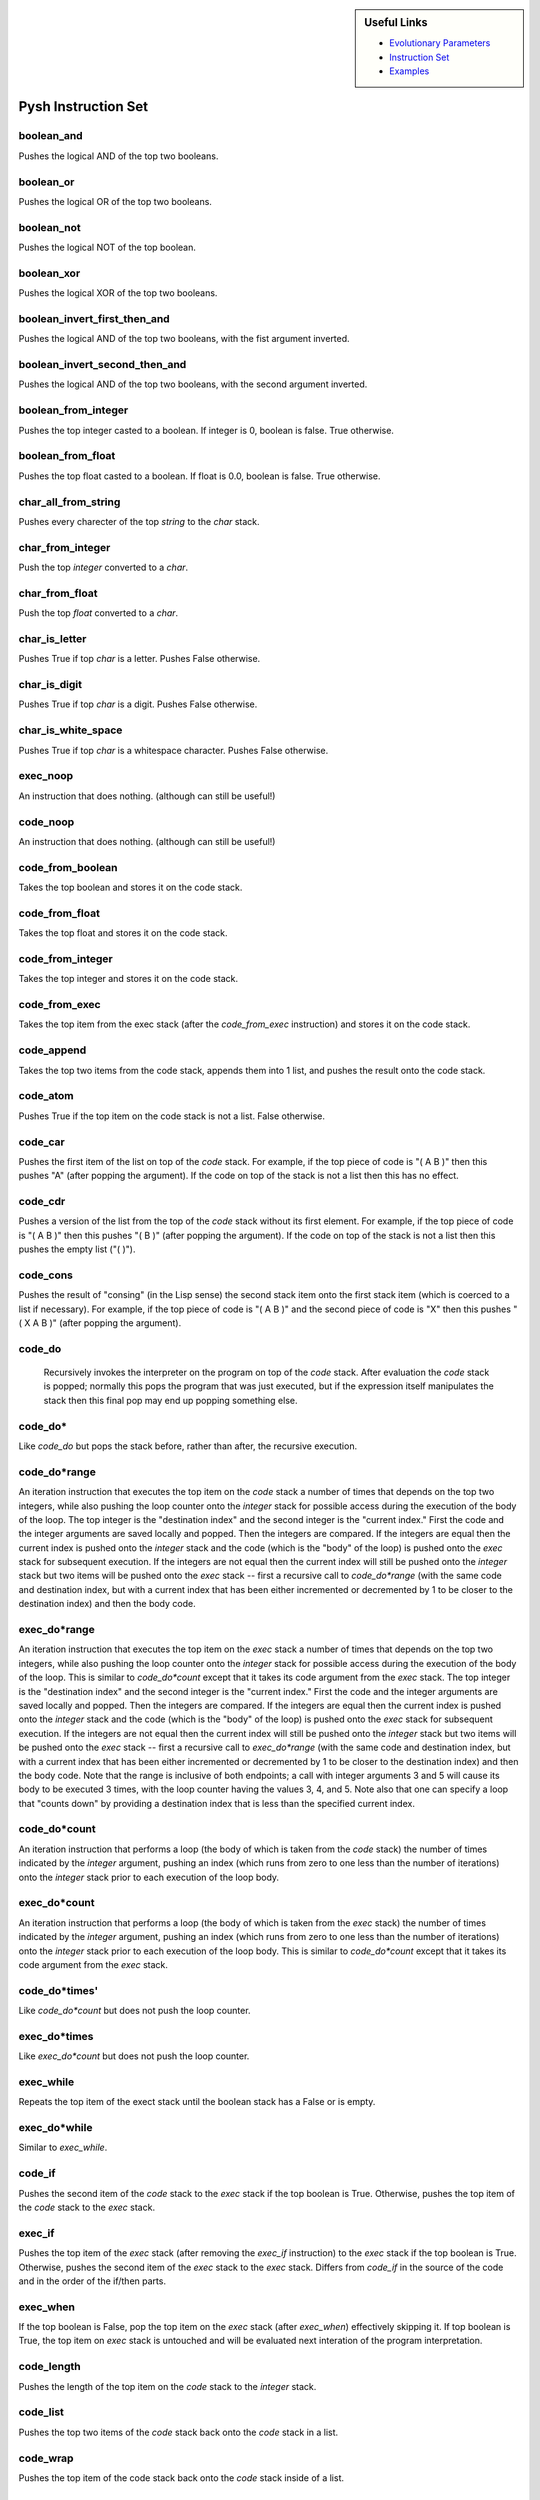 .. sidebar:: Useful Links

 * `Evolutionary Parameters <Evolutionary_Parameters.html>`_
 * `Instruction Set <Instructions.html>`_
 * `Examples <Examples.html>`_

********************
Pysh Instruction Set
********************

boolean_and
"""""""""""
Pushes the logical AND of the top two booleans.


boolean_or
""""""""""
Pushes the logical OR of the top two booleans.


boolean_not
"""""""""""
Pushes the logical NOT of the top boolean.


boolean_xor
"""""""""""
Pushes the logical XOR of the top two booleans.


boolean_invert_first_then_and
"""""""""""""""""""""""""""""
Pushes the logical AND of the top two booleans, with the fist argument inverted.


boolean_invert_second_then_and
""""""""""""""""""""""""""""""
Pushes the logical AND of the top two booleans, with the second argument inverted.


boolean_from_integer
""""""""""""""""""""
Pushes the top integer casted to a boolean. If integer is 0, boolean is false. True otherwise.


boolean_from_float
""""""""""""""""""
Pushes the top float casted to a boolean. If float is 0.0, boolean is false. True otherwise.


char_all_from_string
""""""""""""""""""""
Pushes every charecter of the top `string` to the `char` stack.


char_from_integer
"""""""""""""""""
Push the top `integer` converted to a `char`.


char_from_float
"""""""""""""""
Push the top `float` converted to a `char`.


char_is_letter
""""""""""""""
Pushes True if top `char` is a letter. Pushes False otherwise.


char_is_digit
"""""""""""""
Pushes True if top `char` is a digit. Pushes False otherwise.


char_is_white_space
"""""""""""""""""""
Pushes True if top `char` is a whitespace character. Pushes False otherwise.


exec_noop
"""""""""
An instruction that does nothing. (although can still be useful!)


code_noop
"""""""""
An instruction that does nothing. (although can still be useful!)


code_from_boolean
"""""""""""""""""
Takes the top boolean and stores it on the code stack.


code_from_float
"""""""""""""""
Takes the top float and stores it on the code stack.


code_from_integer
"""""""""""""""""
Takes the top integer and stores it on the code stack.


code_from_exec
""""""""""""""
Takes the top item from the exec stack (after the `code_from_exec` instruction) and stores it on the code stack.


code_append
"""""""""""
Takes the top two items from the code stack, appends them into 1 list, and pushes the result onto the code stack.


code_atom
"""""""""
Pushes True if the top item on the code stack is not a list. False otherwise.


code_car
""""""""
Pushes the first item of the list on top of the `code` stack. For example, if the top piece of code is "( A B )" then this pushes "A" (after popping the argument). If the code on top of the stack is not a list then this has no effect.


code_cdr
""""""""
Pushes a version of the list from the top of the `code` stack without its first element. For example, if the top piece of code is "( A B )" then this pushes "( B )" (after popping the argument). If the code on top of the stack is not a list then this pushes the empty list ("( )").


code_cons
"""""""""
Pushes the result of "consing" (in the Lisp sense) the second stack item onto the first stack item (which is coerced to a list if necessary). For example, if the top piece of code is "( A B )" and the second piece of code is "X" then this pushes "( X A B )" (after popping the argument).


code_do
"""""""
 Recursively invokes the interpreter on the program on top of the `code` stack. After evaluation the `code` stack is popped; normally this pops the program that was just executed, but if the expression itself manipulates the stack then this final pop may end up popping something else.


code_do*
""""""""
Like `code_do` but pops the stack before, rather than after, the recursive execution.


code_do*range
"""""""""""""
An iteration instruction that executes the top item on the `code` stack a number of times that depends on the top two integers, while also pushing the loop counter onto the `integer` stack for possible access during the execution of the body of the loop. The top integer is the "destination index" and the second integer is the "current index." First the code and the integer arguments are saved locally and popped. Then the integers are compared. If the integers are equal then the current index is pushed onto the `integer` stack and the code (which is the "body" of the loop) is pushed onto the `exec` stack for subsequent execution. If the integers are not equal then the current index will still be pushed onto the `integer` stack but two items will be pushed onto the `exec` stack -- first a recursive call to `code_do*range` (with the same code and destination index, but with a current index that has been either incremented or decremented by 1 to be closer to the destination index) and then the body code.


exec_do*range
"""""""""""""
An iteration instruction that executes the top item on the `exec` stack a number of times that depends on the top two integers, while also pushing the loop counter onto the `integer` stack for possible access during the execution of the body of the loop. This is similar to `code_do*count` except that it takes its code argument from the `exec` stack. The top integer is the "destination index" and the second integer is the "current index." First the code and the integer arguments are saved locally and popped. Then the integers are compared. If the integers are equal then the current index is pushed onto the `integer` stack and the code (which is the "body" of the loop) is pushed onto the `exec` stack for subsequent execution. If the integers are not equal then the current index will still be pushed onto the `integer` stack but two items will be pushed onto the `exec` stack -- first a recursive call to `exec_do*range` (with the same code and destination index, but with a current index that has been either incremented or decremented by 1 to be closer to the destination index) and then the body code. Note that the range is inclusive of both endpoints; a call with integer arguments 3 and 5 will cause its body to be executed 3 times, with the loop counter having the values 3, 4, and 5. Note also that one can specify a loop that "counts down" by providing a destination index that is less than the specified current index.


code_do*count
"""""""""""""
An iteration instruction that performs a loop (the body of which is taken from the `code` stack) the number of times indicated by the `integer` argument, pushing an index (which runs from zero to one less than the number of iterations) onto the `integer` stack prior to each execution of the loop body. 


exec_do*count
"""""""""""""
An iteration instruction that performs a loop (the body of which is taken from the `exec` stack) the number of times indicated by the `integer` argument, pushing an index (which runs from zero to one less than the number of iterations) onto the `integer` stack prior to each execution of the loop body. This is similar to `code_do*count` except that it takes its code argument from the `exec` stack.


code_do*times'
""""""""""""""
Like `code_do*count` but does not push the loop counter.


exec_do*times
"""""""""""""
Like `exec_do*count` but does not push the loop counter.


exec_while
""""""""""
Repeats the top item of the exect stack until the boolean stack has a False or is empty.


exec_do*while
"""""""""""""
Similar to `exec_while`.


code_if
"""""""
Pushes the second item of the `code` stack to the `exec` stack if the top boolean is True. Otherwise, pushes the top item of the `code` stack to the `exec` stack.


exec_if
"""""""
Pushes the top item of the `exec` stack (after removing the `exec_if` instruction)  to the `exec` stack if the top boolean is True. Otherwise, pushes the second item of the `exec` stack to the `exec` stack. Differs from `code_if` in the source of the code and in the order of the if/then parts.


exec_when
"""""""""
If the top boolean is False, pop the top item on the `exec` stack (after `exec_when`) effectively skipping it. If top boolean is True, the top item on `exec` stack is untouched and will be evaluated next interation of the program interpretation.


code_length
"""""""""""
Pushes the length of the top item on the `code` stack to the `integer` stack.


code_list
"""""""""
Pushes the top two items of the `code` stack back onto the `code` stack in a list.


code_wrap
"""""""""
Pushes the top item of the code stack back onto the `code` stack inside of a list.


code_member
"""""""""""
Pushes True if the second item on the `code` stack is found in the top item on the code stack. Pushes False otherwise.


code_nth
""""""""
Pushes the nth item of the top item on the `code` stack. To avoid indexing out of bounds, index of nth idem comes form the top `integer` mod the length of the top `code` item.


code_nthcdr
"""""""""""
Pushes the top item on the `code` stack, without the nth item. To avoid indexing out of bounds, index of nth idem comes form the top `integer` mod the length of the top `code` item.


exec_pop
""""""""
Pops the top item off the 'exec' stack.


integer_pop
"""""""""""
Pops the top item off the 'integer' stack.


float_pop
"""""""""
Pops the top item off the 'float' stack.


code_pop
""""""""
Pops the top item off the 'code' stack.


boolean_pop
"""""""""""
Pops the top item off the 'boolean' stack.


string_pop
""""""""""
Pops the top item off the 'string' stack.


char_pop
""""""""
Pops the top item off the 'char' stack.


exec_dup
""""""""
Duplicates the top item of the `exec` stack.


integer_dup
"""""""""""
Duplicates the top item of the `integer` stack.


float_dup
"""""""""
Duplicates the top item of the `float` stack.


code_dup
""""""""
Duplicates the top item of the `code` stack.


boolean_dup
"""""""""""
Duplicates the top item of the `boolean` stack.


string_dup
""""""""""
Duplicates the top item of the `string` stack.


char_dup
""""""""
Duplicates the top item of the `char` stack.


exec_swap
"""""""""
Swaps the top 2 items of the `exec` stack.


integer_swap
""""""""""""
Swaps the top 2 items of the `integer` stack.


float_swap
""""""""""
Swaps the top 2 items of the `float` stack.


code_swap
"""""""""
Swaps the top 2 items of the `code` stack.


boolean_swap
""""""""""""
Swaps the top 2 items of the `boolean` stack.


string_swap
"""""""""""
Swaps the top 2 items of the `string` stack.


char_swap
"""""""""
Swaps the top 2 items of the `char` stack.


exec_rot
""""""""
Rotates the top 3 items of the `exec` stack.


integer_rot
"""""""""""
Rotates the top 3 items of the `integer` stack.


float_rot
"""""""""
Rotates the top 3 items of the `float` stack.


code_rot
""""""""
Rotates the top 3 items of the `code` stack.


boolean_rot
"""""""""""
Rotates the top 3 items of the `boolean` stack.


string_rot
""""""""""
Rotates the top 3 items of the `string` stack.


char_rot
""""""""
Rotates the top 3 items of the `char` stack.


exec_flush
""""""""""
Empties the 'exec' stack.


integer_flush
"""""""""""""
Empties the 'integer' stack.


float_flush
"""""""""""
Empties the 'float' stack.


code_flush
""""""""""
Empties the 'code' stack.


boolean_flush
"""""""""""""
Empties the 'boolean' stack.


string_flush
""""""""""""
Empties the 'string' stack.


char_flush
""""""""""
Empties the 'char' stack.


exec_eq
"""""""
Pushes True if top two items on the `exec` stack are equal. Pushes False otherwise.


integer_eq
""""""""""
Pushes True if top two items on the `integer` stack are equal. Pushes False otherwise.


float_eq
""""""""
Pushes True if top two items on the `float` stack are equal. Pushes False otherwise.


code_eq
"""""""
Pushes True if top two items on the `code` stack are equal. Pushes False otherwise.


boolean_eq
""""""""""
Pushes True if top two items on the `boolean` stack are equal. Pushes False otherwise.


string_eq
"""""""""
Pushes True if top two items on the `string` stack are equal. Pushes False otherwise.


char_eq
"""""""
Pushes True if top two items on the `char` stack are equal. Pushes False otherwise.


exec_stack_depth
""""""""""""""""
Pushes the depth of the `exec` stack to the `integer` stack.


integer_stack_depth
"""""""""""""""""""
Pushes the depth of the `integer` stack to the `integer` stack.


float_stack_depth
"""""""""""""""""
Pushes the depth of the `float` stack to the `integer` stack.


code_stack_depth
""""""""""""""""
Pushes the depth of the `code` stack to the `integer` stack.


boolean_stack_depth
"""""""""""""""""""
Pushes the depth of the `boolean` stack to the `integer` stack.


string_stack_depth
""""""""""""""""""
Pushes the depth of the `string` stack to the `integer` stack.


char_stack_depth
""""""""""""""""
Pushes the depth of the `char` stack to the `integer` stack.


exec_yank
"""""""""
Yanks an item from deep in the `exec` stack, using the top `integer` to indicate how deep.


integer_yank
""""""""""""
Yanks an item from deep in the `integer` stack, using the top `integer` to indicate how deep.


float_yank
""""""""""
Yanks an item from deep in the `float` stack, using the top `integer` to indicate how deep.


code_yank
"""""""""
Yanks an item from deep in the `code` stack, using the top `integer` to indicate how deep.


boolean_yank
""""""""""""
Yanks an item from deep in the `boolean` stack, using the top `integer` to indicate how deep.


string_yank
"""""""""""
Yanks an item from deep in the `string` stack, using the top `integer` to indicate how deep.


char_yank
"""""""""
Yanks an item from deep in the `char` stack, using the top `integer` to indicate how deep.


exec_yankdup
""""""""""""
Yanks a copy of an item from deep in the `exec` stack, using the top `integer` to indicate how deep.


integer_yankdup
"""""""""""""""
Yanks a copy of an item from deep in the `integer` stack, using the top `integer` to indicate how deep.


float_yankdup
"""""""""""""
Yanks a copy of an item from deep in the `float` stack, using the top `integer` to indicate how deep.


code_yankdup
""""""""""""
Yanks a copy of an item from deep in the `code` stack, using the top `integer` to indicate how deep.


boolean_yankdup
"""""""""""""""
Yanks a copy of an item from deep in the `boolean` stack, using the top `integer` to indicate how deep.


string_yankdup
""""""""""""""
Yanks a copy of an item from deep in the `string` stack, using the top `integer` to indicate how deep.


char_yankdup
""""""""""""
Yanks a copy of an item from deep in the `char` stack, using the top `integer` to indicate how deep.


exec_shove
""""""""""
Shoves an item deep in the `exec` stack, using the top `integer` to indicate how deep.


integer_shove
"""""""""""""
Shoves an item deep in the `integer` stack, using the top `integer` to indicate how deep.


float_shove
"""""""""""
Shoves an item deep in the `float` stack, using the top `integer` to indicate how deep.


code_shove
""""""""""
Shoves an item deep in the `code` stack, using the top `integer` to indicate how deep.


boolean_shove
"""""""""""""
Shoves an item deep in the `boolean` stack, using the top `integer` to indicate how deep.


string_shove
""""""""""""
Shoves an item deep in the `string` stack, using the top `integer` to indicate how deep.


char_shove
""""""""""
Shoves an item deep in the `char` stack, using the top `integer` to indicate how deep.


exec_empty
""""""""""
Pushes True if the `exec` stack is empty. Pushes False otherwise.


integer_empty
"""""""""""""
Pushes True if the `integer` stack is empty. Pushes False otherwise.


float_empty
"""""""""""
Pushes True if the `float` stack is empty. Pushes False otherwise.


code_empty
""""""""""
Pushes True if the `code` stack is empty. Pushes False otherwise.


boolean_empty
"""""""""""""
Pushes True if the `boolean` stack is empty. Pushes False otherwise.


string_empty
""""""""""""
Pushes True if the `string` stack is empty. Pushes False otherwise.


char_empty
""""""""""
Pushes True if the `char` stack is empty. Pushes False otherwise.


integer_add
"""""""""""
Pushes the result of adding the top two integers.


float_add
"""""""""
Pushes the result of adding the top two floats.


integer_sub
"""""""""""
Pushes the difference of the top two integers.


float_sub
"""""""""
Pushes the difference of the top two floats.


integer_mult
""""""""""""
Pushes the product of the top two integers.


float_mult
""""""""""
Pushes the product of the top two floats.


integer_div
"""""""""""
Pushes the quotient of the top two integers.


float_div
"""""""""
Pushes the quotient of the top two floats.


integer_mod
"""""""""""
Pushes the result of the second integer modulous the first integer.


float_mod
"""""""""
Pushes the result of the second float modulous the first float.


integer_lt
""""""""""
Push a boolean based on if the second integer is less than the top integer.


float_lt
""""""""
Push a boolean based on if the second float is less than the top float.


integer_lte
"""""""""""
Push a boolean based on if the second integer is less than, or equal to, the top integer.


float_lte
"""""""""
Push a boolean based on if the second float is less than, or equal to, the top float.


integer_gt
""""""""""
Push a boolean based on if the second integer is greater than the top integer.


float_gt
""""""""
Push a boolean based on if the second float is greater than the top float.


integer_gte
"""""""""""
Push a boolean based on if the second integer is greater than, or equal to, the top integer.


float_gte
"""""""""
Push a boolean based on if the second float is greater than, or equal to, the top float.


integer_min
"""""""""""
Pushes the minimum of the top two integers.


float_min
"""""""""
Pushes the minimum of the top two floats.


integer_max
"""""""""""
Pushes the maximum of the top two integers.


float_max
"""""""""
Pushes the maximum of the top two floats.


integer_inc
"""""""""""
Pushes the result of incrementing the top integer by 1.


float_inc
"""""""""
Pushes the result of incrementing the top float by 1.0.


integer_dec
"""""""""""
Pushes the result of decrementing the top integer by 1.


float_dec
"""""""""
Pushes the result of decrementing the top float by 1.0.


float_sin
"""""""""
Puses the sin of the top float.


float_cos
"""""""""
Pushes the cos of the top float.


float_tan
"""""""""
Pushes the tangent of the top float.


integer_from_float
""""""""""""""""""
Pushes the top float cast to an integer.


integer_from_boolean
""""""""""""""""""""
Pushes the top boolean cast to an integer.


integer_from_string
"""""""""""""""""""
Pushes the top string cast to an integer.


integer_from_char
"""""""""""""""""
Pushes the top `char` cast to an `integer`.


float_from_integer
""""""""""""""""""
Push the top integer cast to a float.


foat_from_boolean
"""""""""""""""""
Pushes top boolean cast to a float.


float_from_string
"""""""""""""""""
Pushes the top string cast to an float.


float_from_char
"""""""""""""""
Pushes the top `char` cast to an `float`.


string_from_integer
"""""""""""""""""""
Casts the top integer to a string and pushes the result onto the string stack.


string_from_float
"""""""""""""""""
Casts the top float to a string and pushes the result onto the string stack.


string_from_boolean
"""""""""""""""""""
Casts the top boolean to a string and pushes the result onto the string stack.


string_concat
"""""""""""""
Pops top 2 strings, and pushes result of concatenating those strings to the string stack.


string_head
"""""""""""
Pushed a string of the first i chars in s. i is top integer. s is top string.


string_tail
"""""""""""
Pushed a string of the last i chars in s. i is top integer. s is top string.


string_split_at_index
"""""""""""""""""""""
Pushes 2 strings from top string being split at index given by top integer.


string_split_at_str
"""""""""""""""""""
Pushes 2 strings from top string being split on second string.


string_split_at_space
"""""""""""""""""""""
Pushes all strings resulting from spliting top string on space characters.


string_length
"""""""""""""
Pushes integer equal to length of top string.


string_reverse
""""""""""""""
Pushes top string reversed.


string_char_at
""""""""""""""
Pushes string of character in top string at index given by top integer.


string_emptystring
""""""""""""""""""
Pushes True if top string is an emptry string. Pushes False otherwise.


string_contains
"""""""""""""""
Pushes True is second string is a substring of top string. Pushes False otherwise.


string_replace
""""""""""""""
Replaces all instances of second string with the top string in the third string. Pushes the result.


string_from_char
""""""""""""""""
Pushed the top `char` to the `string` stack.


string_append_char
""""""""""""""""""
Appends the top `char` to the top `string` and pushes result to the `string` stack.


string_first
""""""""""""
Pushes the first `char` of the top `string`.


string_first
""""""""""""
Pushes the last `char` of the top `string`.


string_nth
""""""""""
Pushes the nth `char` of the top `string`. n is the top `integer` mod the length of the top `string`.


string_replace_char
"""""""""""""""""""
Pushes the top `string` with all occurences of second `char` replaced with the top `char`.


string_replace_first_char_instruction
"""""""""""""""""""""""""""""""""""""
Pushes the top `string` with the first occurence of second `char` replaced with the top `char`.

